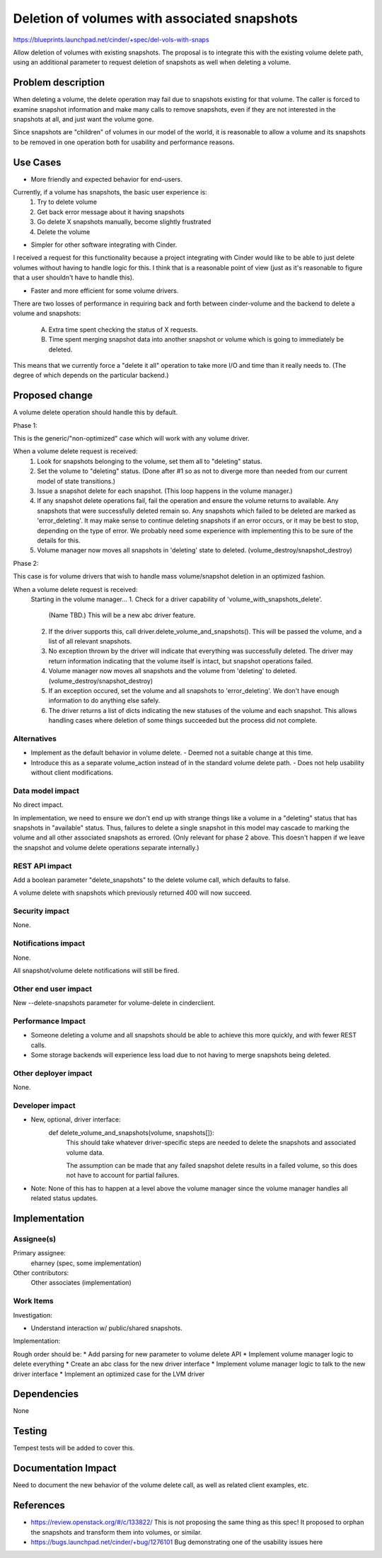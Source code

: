 ..
 This work is licensed under a Creative Commons Attribution 3.0 Unported
 License.

 http://creativecommons.org/licenses/by/3.0/legalcode

=============================================
Deletion of volumes with associated snapshots
=============================================

https://blueprints.launchpad.net/cinder/+spec/del-vols-with-snaps

Allow deletion of volumes with existing snapshots.  The proposal
is to integrate this with the existing volume delete path, using
an additional parameter to request deletion of snapshots as well
when deleting a volume.


Problem description
===================

When deleting a volume, the delete operation may fail due to snapshots
existing for that volume.  The caller is forced to examine snapshot
information and make many calls to remove snapshots, even if they are not
interested in the snapshots at all, and just want the volume gone.

Since snapshots are "children" of volumes in our model of the world, it
is reasonable to allow a volume and its snapshots to be removed in one
operation both for usability and performance reasons.

Use Cases
=========

* More friendly and expected behavior for end-users.

Currently, if a volume has snapshots, the basic user experience is:
    1. Try to delete volume
    2. Get back error message about it having snapshots
    3. Go delete X snapshots manually, become slightly frustrated
    4. Delete the volume


* Simpler for other software integrating with Cinder.

I received a request for this functionality because a project integrating
with Cinder would like to be able to just delete volumes without having to
handle logic for this.  I think that is a reasonable point of view (just as
it's reasonable to figure that a user shouldn't have to handle this).


* Faster and more efficient for some volume drivers.

There are two losses of performance in requiring back and forth between
cinder-volume and the backend to delete a volume and snapshots:
   A.  Extra time spent checking the status of X requests.
   B.  Time spent merging snapshot data into another snapshot or volume
       which is going to immediately be deleted.

This means that we currently force a "delete it all" operation to take
more I/O and time than it really needs to.  (The degree of which depends
on the particular backend.)


Proposed change
===============

A volume delete operation should handle this by default.

Phase 1:

This is the generic/"non-optimized" case which will work with any volume driver.

When a volume delete request is received:
   1. Look for snapshots belonging to the volume, set them all to "deleting"
      status.
   2. Set the volume to "deleting" status.  (Done after #1 so as not to
      diverge more than needed from our current model of state transitions.)
   3. Issue a snapshot delete for each snapshot.
      (This loop happens in the volume manager.)
   4. If any snapshot delete operations fail, fail the operation and ensure
      the volume returns to available.  Any snapshots that were successfully
      deleted remain so.  Any snapshots which failed to be deleted are
      marked as 'error_deleting'.
      It may make sense to continue deleting snapshots if an error occurs,
      or it may be best to stop, depending on the type of error.  We
      probably need some experience with implementing this to be sure of
      the details for this.
   5. Volume manager now moves all snapshots in 'deleting' state to deleted.
      (volume_destroy/snapshot_destroy)

Phase 2:

This case is for volume drivers that wish to handle mass volume/snapshot
deletion in an optimized fashion.

When a volume delete request is received:
    Starting in the volume manager...
    1. Check for a driver capability of 'volume_with_snapshots_delete'.
       (Name TBD.)  This will be a new abc driver feature.
    2. If the driver supports this, call driver.delete_volume_and_snapshots().
       This will be passed the volume, and a list of all relevant
       snapshots.
    3. No exception thrown by the driver will indicate that everything
       was successfully deleted.  The driver may return information indicating
       that the volume itself is intact, but snapshot operations failed.
    4. Volume manager now moves all snapshots and the volume from 'deleting'
       to deleted.  (volume_destroy/snapshot_destroy)
    5. If an exception occured, set the volume and all snapshots to
       'error_deleting'.  We don't have enough information to do anything
       else safely.
    6. The driver returns a list of dicts indicating the new statuses of
       the volume and each snapshot.  This allows handling cases where
       deletion of some things succeeded but the process did not complete.


Alternatives
------------

* Implement as the default behavior in volume delete.
  - Deemed not a suitable change at this time.

* Introduce this as a separate volume_action instead of in the standard volume
  delete path.
  - Does not help usability without client modifications.


Data model impact
-----------------

No direct impact.

In implementation, we need to ensure we don't end up with strange things
like a volume in a "deleting" status that has snapshots in "available"
status.  Thus, failures to delete a single snapshot in this model may
cascade to marking the volume and all other associated snapshots as
errored.  (Only relevant for phase 2 above. This doesn't happen if we
leave the snapshot and volume delete operations separate internally.)

REST API impact
---------------

Add a boolean parameter "delete_snapshots" to the delete volume
call, which defaults to false.

A volume delete with snapshots which previously returned 400 will now
succeed.

Security impact
---------------

None.

Notifications impact
--------------------

None.

All snapshot/volume delete notifications will still be fired.

Other end user impact
---------------------

New --delete-snapshots parameter for volume-delete in cinderclient.


Performance Impact
------------------

* Someone deleting a volume and all snapshots should be able to achieve
  this more quickly, and with fewer REST calls.

* Some storage backends will experience less load due to not having to
  merge snapshots being deleted.


Other deployer impact
---------------------

None.

Developer impact
----------------

* New, optional, driver interface:
    def delete_volume_and_snapshots(volume, snapshots[]):
       This should take whatever driver-specific steps are needed
       to delete the snapshots and associated volume data.

       The assumption can be made that any failed snapshot delete
       results in a failed volume, so this does not have to account
       for partial failures.

* Note: None of this has to happen at a level above the volume manager since
  the volume manager handles all related status updates.


Implementation
==============

Assignee(s)
-----------

Primary assignee:
  eharney (spec, some implementation)

Other contributors:
  Other associates (implementation)

Work Items
----------

Investigation:

* Understand interaction w/ public/shared snapshots.


Implementation:

Rough order should be:
* Add parsing for new parameter to volume delete API
* Implement volume manager logic to delete everything
* Create an abc class for the new driver interface
* Implement volume manager logic to talk to the new driver interface
* Implement an optimized case for the LVM driver


Dependencies
============

None


Testing
=======

Tempest tests will be added to cover this.


Documentation Impact
====================

Need to document the new behavior of the volume delete call, as well
as related client examples, etc.


References
==========

* https://review.openstack.org/#/c/133822/
  This is not proposing the same thing as this spec!  It proposed to
  orphan the snapshots and transform them into volumes, or similar.

* https://bugs.launchpad.net/cinder/+bug/1276101
  Bug demonstrating one of the usability issues here

